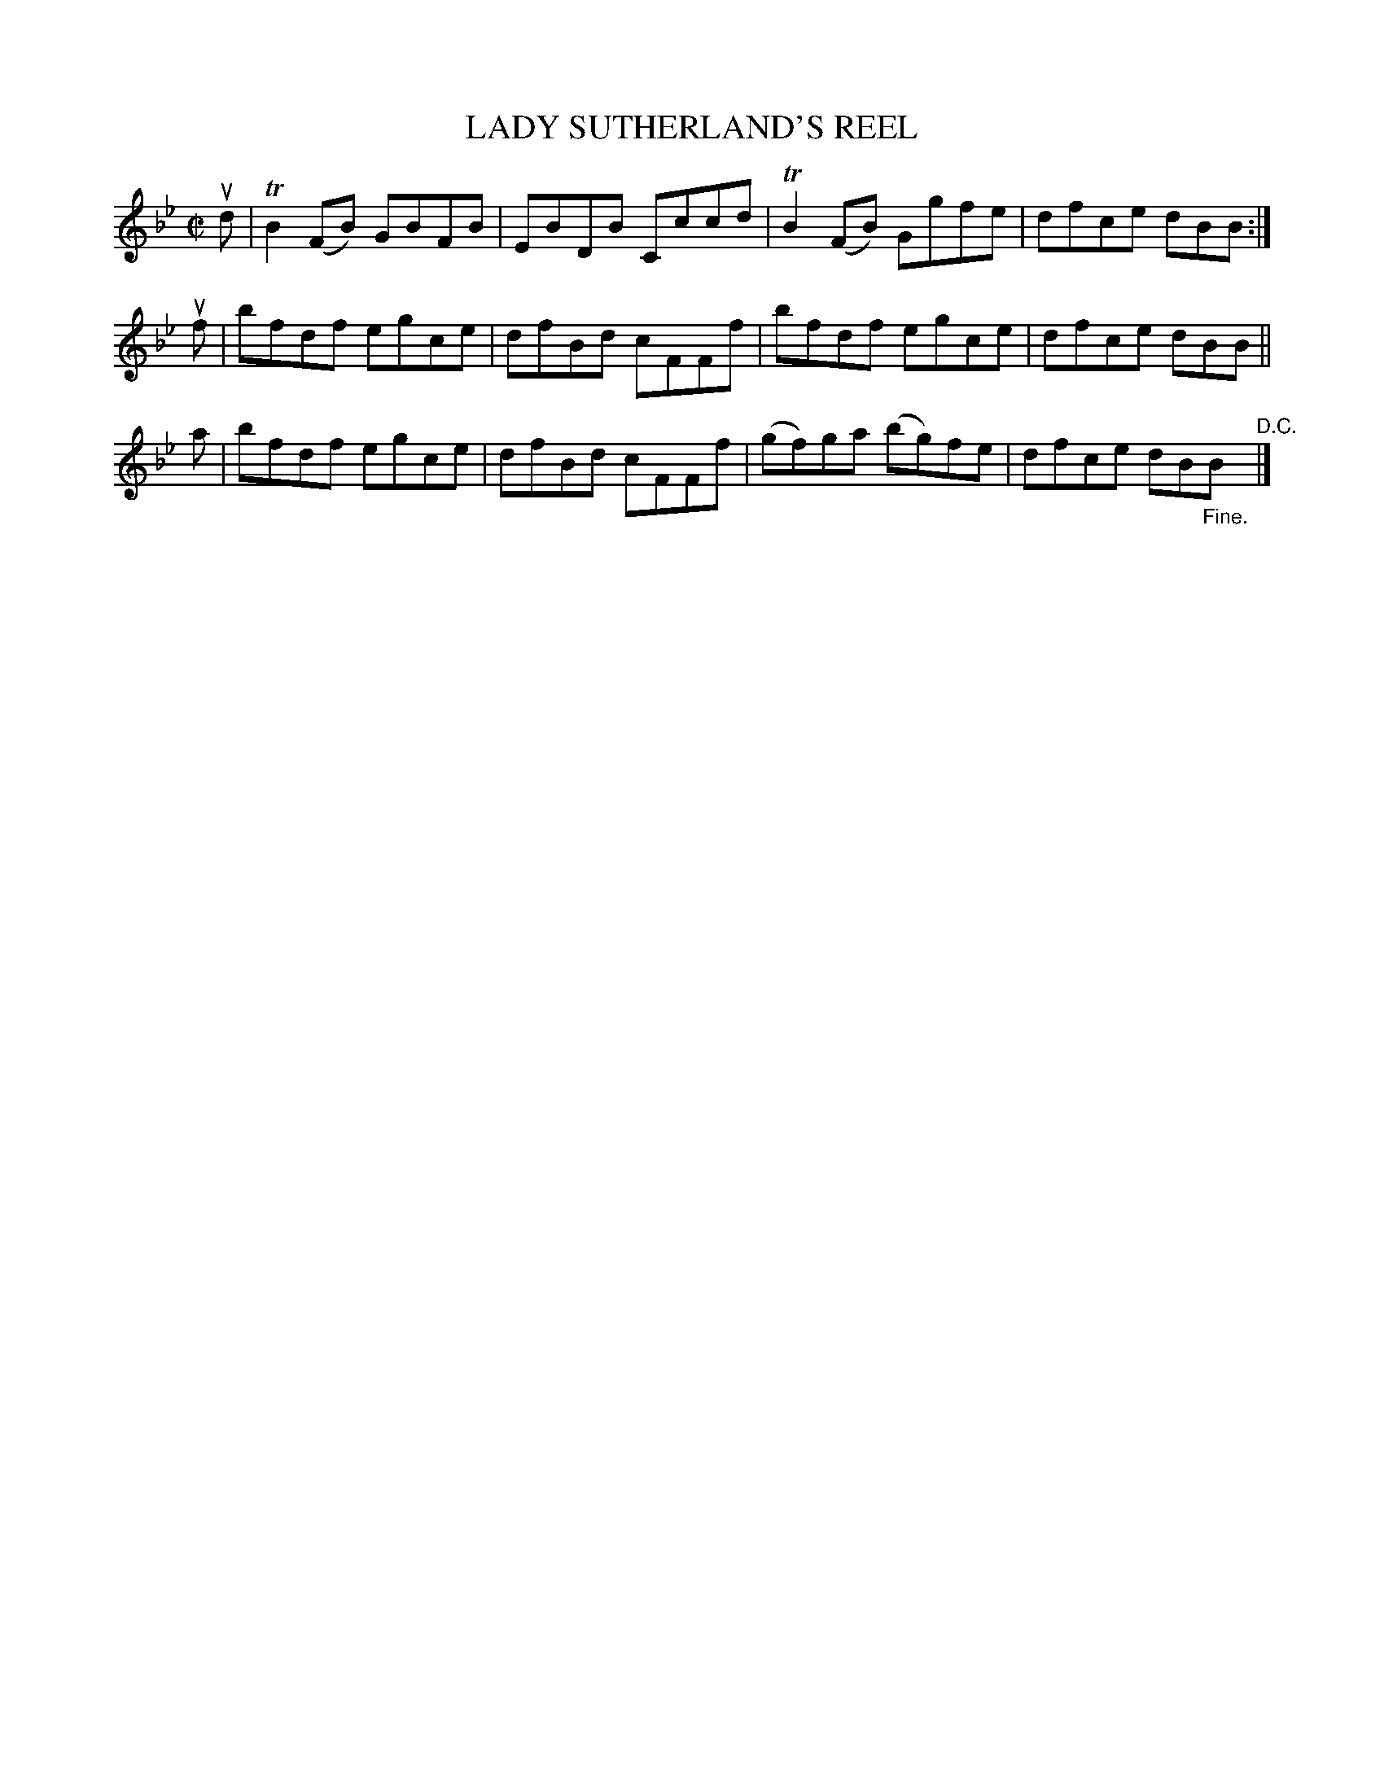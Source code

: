 X: 32611
T: LADY SUTHERLAND'S REEL
R: reel
B: K\"ohler's Violin Repository, v.3, 1885 p.261 #1
F: http://www.archive.org/details/klersviolinrepos03rugg
Z: 2012 John Chambers <jc:trillian.mit.edu>
M: C|
L: 1/8
K: Bb
ud | TB2(FB) GBFB | EBDB Cccd | TB2(FB) Ggfe | dfce dBB :|
uf | bfdf egce | dfBd cFFf | bfdf egce | dfce dBB ||
 a | bfdf egce | dfBd cFFf | (gf)ga (bg)fe | dfce dB"_Fine."B "^D.C."|]
